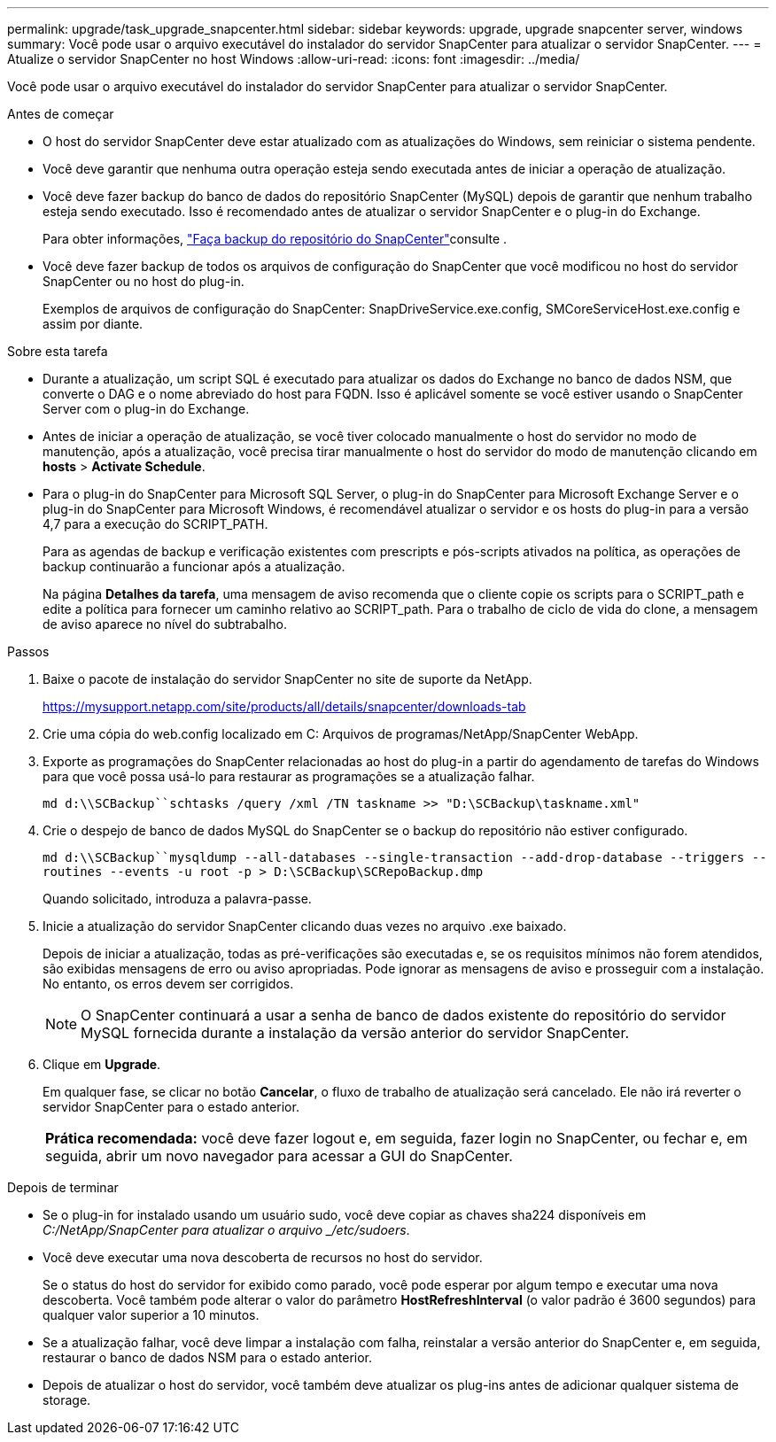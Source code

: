 ---
permalink: upgrade/task_upgrade_snapcenter.html 
sidebar: sidebar 
keywords: upgrade, upgrade snapcenter server, windows 
summary: Você pode usar o arquivo executável do instalador do servidor SnapCenter para atualizar o servidor SnapCenter. 
---
= Atualize o servidor SnapCenter no host Windows
:allow-uri-read: 
:icons: font
:imagesdir: ../media/


[role="lead"]
Você pode usar o arquivo executável do instalador do servidor SnapCenter para atualizar o servidor SnapCenter.

.Antes de começar
* O host do servidor SnapCenter deve estar atualizado com as atualizações do Windows, sem reiniciar o sistema pendente.
* Você deve garantir que nenhuma outra operação esteja sendo executada antes de iniciar a operação de atualização.
* Você deve fazer backup do banco de dados do repositório SnapCenter (MySQL) depois de garantir que nenhum trabalho esteja sendo executado. Isso é recomendado antes de atualizar o servidor SnapCenter e o plug-in do Exchange.
+
Para obter informações, link:../admin/concept_manage_the_snapcenter_server_repository.html#back-up-the-snapcenter-repository["Faça backup do repositório do SnapCenter"^]consulte .

* Você deve fazer backup de todos os arquivos de configuração do SnapCenter que você modificou no host do servidor SnapCenter ou no host do plug-in.
+
Exemplos de arquivos de configuração do SnapCenter: SnapDriveService.exe.config, SMCoreServiceHost.exe.config e assim por diante.



.Sobre esta tarefa
* Durante a atualização, um script SQL é executado para atualizar os dados do Exchange no banco de dados NSM, que converte o DAG e o nome abreviado do host para FQDN. Isso é aplicável somente se você estiver usando o SnapCenter Server com o plug-in do Exchange.
* Antes de iniciar a operação de atualização, se você tiver colocado manualmente o host do servidor no modo de manutenção, após a atualização, você precisa tirar manualmente o host do servidor do modo de manutenção clicando em *hosts* > *Activate Schedule*.
* Para o plug-in do SnapCenter para Microsoft SQL Server, o plug-in do SnapCenter para Microsoft Exchange Server e o plug-in do SnapCenter para Microsoft Windows, é recomendável atualizar o servidor e os hosts do plug-in para a versão 4,7 para a execução do SCRIPT_PATH.
+
Para as agendas de backup e verificação existentes com prescripts e pós-scripts ativados na política, as operações de backup continuarão a funcionar após a atualização.

+
Na página *Detalhes da tarefa*, uma mensagem de aviso recomenda que o cliente copie os scripts para o SCRIPT_path e edite a política para fornecer um caminho relativo ao SCRIPT_path. Para o trabalho de ciclo de vida do clone, a mensagem de aviso aparece no nível do subtrabalho.



.Passos
. Baixe o pacote de instalação do servidor SnapCenter no site de suporte da NetApp.
+
https://mysupport.netapp.com/site/products/all/details/snapcenter/downloads-tab[]

. Crie uma cópia do web.config localizado em C: Arquivos de programas/NetApp/SnapCenter WebApp.
. Exporte as programações do SnapCenter relacionadas ao host do plug-in a partir do agendamento de tarefas do Windows para que você possa usá-lo para restaurar as programações se a atualização falhar.
+
`md d:\\SCBackup``schtasks /query /xml /TN taskname >> "D:\SCBackup\taskname.xml"`

. Crie o despejo de banco de dados MySQL do SnapCenter se o backup do repositório não estiver configurado.
+
`md d:\\SCBackup``mysqldump --all-databases --single-transaction --add-drop-database --triggers --routines --events -u root -p > D:\SCBackup\SCRepoBackup.dmp`

+
Quando solicitado, introduza a palavra-passe.

. Inicie a atualização do servidor SnapCenter clicando duas vezes no arquivo .exe baixado.
+
Depois de iniciar a atualização, todas as pré-verificações são executadas e, se os requisitos mínimos não forem atendidos, são exibidas mensagens de erro ou aviso apropriadas. Pode ignorar as mensagens de aviso e prosseguir com a instalação. No entanto, os erros devem ser corrigidos.

+

NOTE: O SnapCenter continuará a usar a senha de banco de dados existente do repositório do servidor MySQL fornecida durante a instalação da versão anterior do servidor SnapCenter.

. Clique em *Upgrade*.
+
Em qualquer fase, se clicar no botão *Cancelar*, o fluxo de trabalho de atualização será cancelado. Ele não irá reverter o servidor SnapCenter para o estado anterior.

+
|===


| *Prática recomendada:* você deve fazer logout e, em seguida, fazer login no SnapCenter, ou fechar e, em seguida, abrir um novo navegador para acessar a GUI do SnapCenter. 
|===


.Depois de terminar
* Se o plug-in for instalado usando um usuário sudo, você deve copiar as chaves sha224 disponíveis em _C:/NetApp/SnapCenter para atualizar o arquivo _/etc/sudoers_.
* Você deve executar uma nova descoberta de recursos no host do servidor.
+
Se o status do host do servidor for exibido como parado, você pode esperar por algum tempo e executar uma nova descoberta. Você também pode alterar o valor do parâmetro *HostRefreshInterval* (o valor padrão é 3600 segundos) para qualquer valor superior a 10 minutos.

* Se a atualização falhar, você deve limpar a instalação com falha, reinstalar a versão anterior do SnapCenter e, em seguida, restaurar o banco de dados NSM para o estado anterior.
* Depois de atualizar o host do servidor, você também deve atualizar os plug-ins antes de adicionar qualquer sistema de storage.

